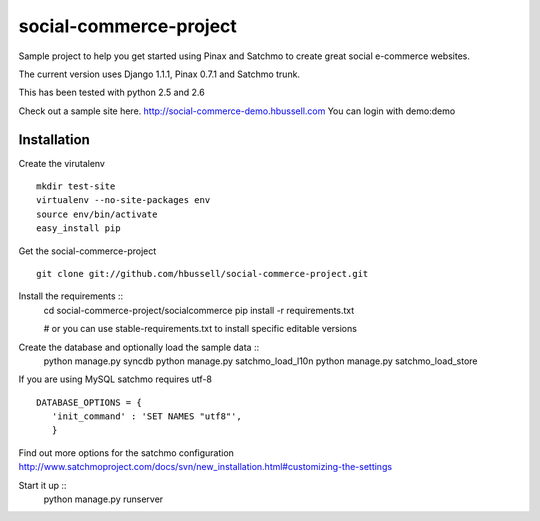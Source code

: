 =======================
social-commerce-project
=======================

Sample project to help you get started using Pinax and Satchmo to create great
social e-commerce websites.

The current version uses Django 1.1.1, Pinax 0.7.1 and Satchmo trunk.

This has been tested with python 2.5 and 2.6

Check out a sample site here.
http://social-commerce-demo.hbussell.com
You can login with demo:demo


------------
Installation
------------

Create the virutalenv ::

    mkdir test-site
    virtualenv --no-site-packages env
    source env/bin/activate
    easy_install pip

Get the social-commerce-project ::    

    git clone git://github.com/hbussell/social-commerce-project.git

Install the requirements ::
    cd social-commerce-project/socialcommerce
    pip install -r requirements.txt

    # or you can use stable-requirements.txt to install specific editable
    versions

Create the database and optionally load the sample data ::    
    python manage.py syncdb
    python manage.py satchmo_load_l10n
    python manage.py satchmo_load_store

If you are using MySQL satchmo requires utf-8 ::

    DATABASE_OPTIONS = {
       'init_command' : 'SET NAMES "utf8"',
       }


Find out more options for the satchmo configuration 
http://www.satchmoproject.com/docs/svn/new_installation.html#customizing-the-settings

Start it up ::
    python manage.py runserver
